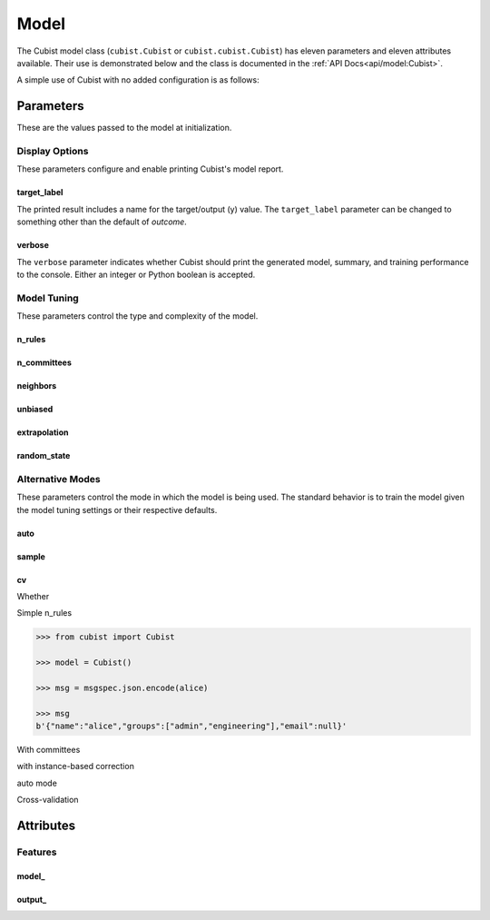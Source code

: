 Model
#####

The Cubist model class (``cubist.Cubist`` or ``cubist.cubist.Cubist``) has eleven parameters and eleven attributes available. Their use is demonstrated below and the class is documented in the :ref:`API Docs<api/model:Cubist>`.

A simple use of Cubist with no added configuration is as follows:

.. doctest::

    >>> from sklearn.datasets import load_iris
    >>> from sklearn.model_selection import train_test_split
    >>> from cubist import Cubist
    >>> X, y = load_iris(return_X_y=True, as_frame=True)
    >>> X_train, X_test, y_train, y_test = train_test_split(X, y,
    ...                                                     test_size=0.05,
    ...                                                     random_state=42)
    >>> model = Cubist()
    >>> model.fit(X_train, y_train)
    Cubist()
    >>> model.score(X_train, y_train)
    0.9656775005204449
    >>> model.score(X_test, y_test)
    0.9955073453292975

Parameters
**********

These are the values passed to the model at initialization.

Display Options
===============

These parameters configure and enable printing Cubist's model report.

target_label
------------

The printed result includes a name for the target/output (y) value. The ``target_label`` parameter can be changed to something other than the default of `outcome`.

verbose
-------

The ``verbose`` parameter indicates whether Cubist should print the generated model, summary, and training performance to the console. Either an integer or Python boolean is accepted.

.. dropdown:: Sample Verbose Output with Custom Target Label

    .. doctest::

        >>> from sklearn.datasets import load_iris
        >>> from sklearn.model_selection import train_test_split
        >>> from cubist import Cubist
        >>> X, y = load_iris(return_X_y=True, as_frame=True)
        >>> X_train, X_test, y_train, y_test = train_test_split(X, y,
        ...                                                     test_size=0.05,
        ...                                                     random_state=42)
        >>> model = Cubist(n_rules=2, verbose=True,
        ...                target_label="custom_output")
        >>> model.fit(X_train, y_train)  # doctest: +NORMALIZE_WHITESPACE
        <BLANKLINE>
        Cubist [Release 2.07 GPL Edition]  ...
        ---------------------------------
        <BLANKLINE>
            Target attribute `custom_output'
        <BLANKLINE>
        Read 142 cases (5 attributes)
        <BLANKLINE>
        Model:
        <BLANKLINE>
          Rule 1: [48 cases, mean 0.0, range 0 to 0, est err 0.0]
        <BLANKLINE>
            if
                petal width (cm) <= 0.6
            then
                custom_output = 0
        <BLANKLINE>
          Rule 2: [94 cases, mean 1.5, range 1 to 2, est err 0.2]
        <BLANKLINE>
            if
                petal width (cm) > 0.6
            then
                custom_output = 0.2 + 0.76 petal width (cm) + 0.271 petal length (cm)
                              - 0.45 sepal width (cm)
        <BLANKLINE>
        <BLANKLINE>
        Evaluation on training data (142 cases):
        <BLANKLINE>
            Average  |error|                0.1
            Relative |error|               0.16
            Correlation coefficient        0.98
        <BLANKLINE>
        <BLANKLINE>
                Attribute usage:
                  Conds  Model
        <BLANKLINE>
                  100%    66%    petal width (cm)
                          66%    sepal width (cm)
                          66%    petal length (cm)
        <BLANKLINE>
        <BLANKLINE>
        Time: 0.0 secs
        <BLANKLINE>
        Cubist(n_rules=2, target_label='custom_output', verbose=True)

Model Tuning
============

These parameters control the type and complexity of the model.

n_rules
-------

n_committees
------------

neighbors
---------

unbiased
--------

extrapolation
-------------

random_state
------------

Alternative Modes
=================

These parameters control the mode in which the model is being used. The standard behavior is to train the model given the model tuning settings or their respective defaults.

auto
----

sample
------

cv
--

Whether

Simple n_rules

.. code-block:: python

    >>> from cubist import Cubist

    >>> model = Cubist()

    >>> msg = msgspec.json.encode(alice)

    >>> msg
    b'{"name":"alice","groups":["admin","engineering"],"email":null}'

.. dropdown::

    Dropdown content

With committees

with instance-based correction

auto mode

Cross-validation

Attributes
**********

Features
========

model\_
-------

output\_
--------
